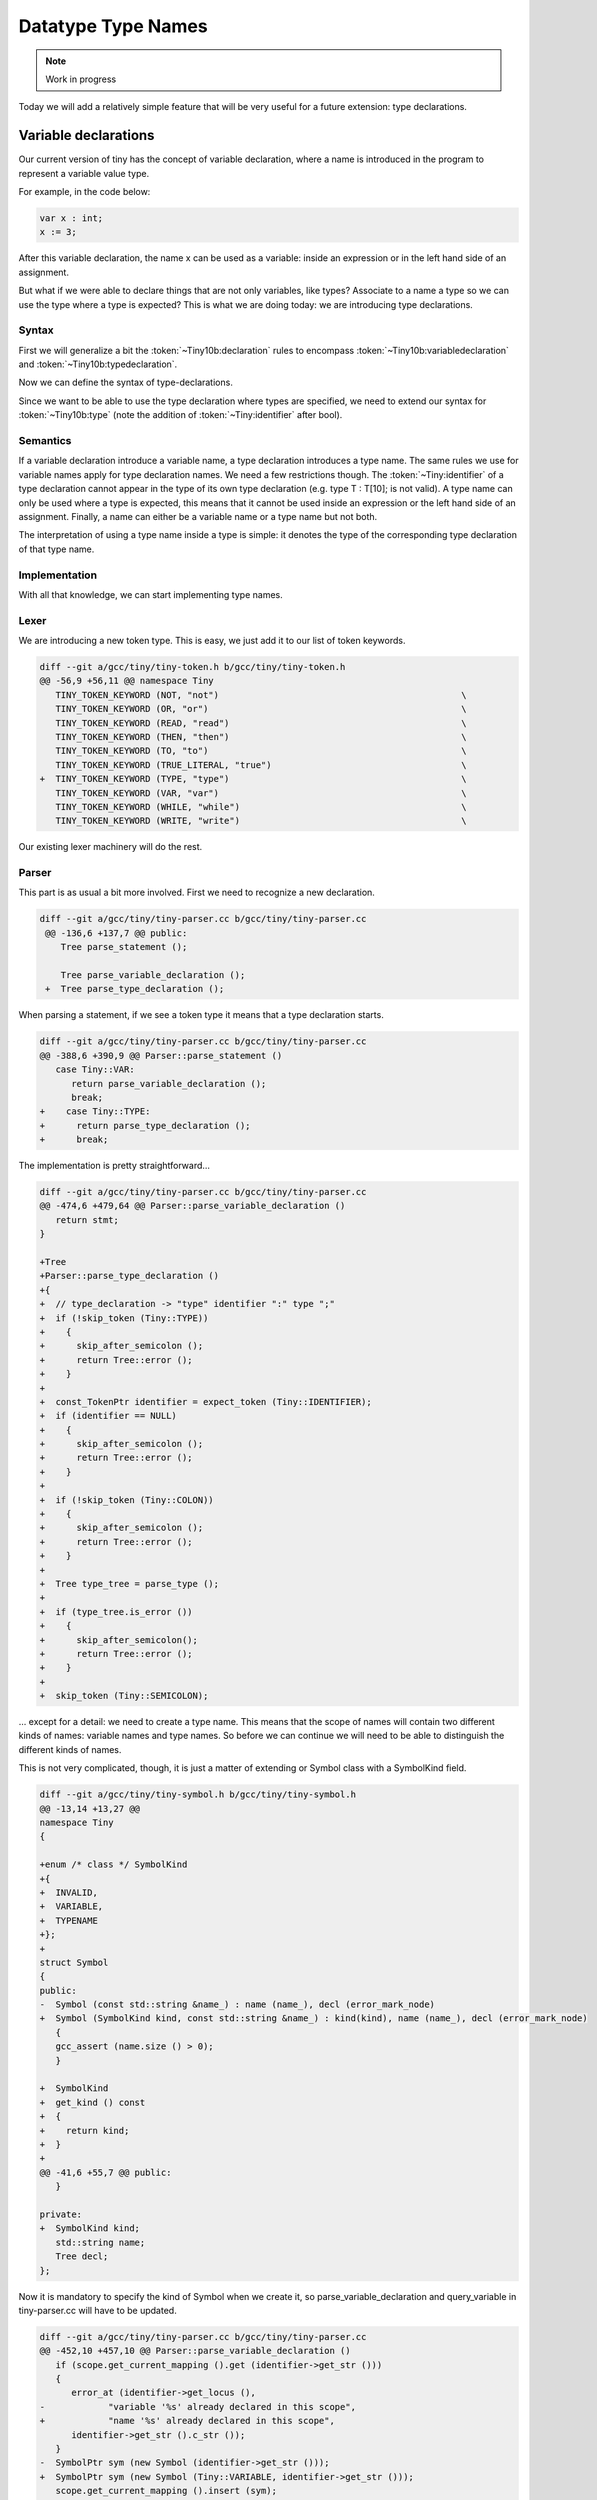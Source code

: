 *******************
Datatype Type Names
*******************

.. note:: 
  Work in progress

Today we will add a relatively simple feature that will be very useful for a 
future extension: type declarations.

Variable declarations
=====================

Our current version of tiny has the concept of variable declaration, where a name 
is introduced in the program to represent a variable value type.

.. productionlist:: Tiny10a
    declartion: "var" `identifier` ":" `type` ;

For example, in the code below:

.. code-block:: c

   var x : int;
   x := 3;

After this variable declaration, the name x can be used as a variable: inside an 
expression or in the left hand side of an assignment.

But what if we were able to declare things that are not only variables, like types? 
Associate to a name a type so we can use the type where a type is expected? This is 
what we are doing today: we are introducing type declarations.

Syntax
------

First we will generalize a bit the :token:`~Tiny10b:declaration` rules to encompass 
:token:`~Tiny10b:variabledeclaration` and :token:`~Tiny10b:typedeclaration`.

.. productionlist:: Tiny10b
    declartion: `variabledeclaration` | `typedeclaration`


Now we can define the syntax of type-declarations.

.. productionlist:: Tiny10b
   variabledeclaration: "var" `identifier` ":" `type` ";"
   typedeclaration: "type" `identifier` ":" `type` ";""


Since we want to be able to use the type declaration where types are specified, 
we need to extend our syntax for :token:`~Tiny10b:type` (note the addition of 
:token:`~Tiny:identifier` after bool).

.. productionlist:: Tiny10b
    type:   "int" | "float" | "bool"
        : | `identifier`
        : | `type` "[" `expression` "]" 
        : | `type` "[" `expression` ":" `expression` "]"

Semantics
---------

If a variable declaration introduce a variable name, a type declaration introduces 
a type name. The same rules we use for variable names apply for type declaration 
names. We need a few restrictions though. The :token:`~Tiny:identifier` of a type declaration 
cannot appear in the type of its own type declaration 
(e.g. type T : T[10]; is not valid). A type name can only be used where a type 
is expected, this means that it cannot be used inside an expression or the 
left hand side of an assignment. Finally, a name can either be a variable 
name or a type name but not both.

The interpretation of using a type name inside a type is simple: it 
denotes the type of the corresponding type declaration of that type name.

Implementation
--------------

With all that knowledge, we can start implementing type names.

Lexer
-----

We are introducing a new token type. This is easy, we just add it to 
our list of token keywords.

.. code-block:: diff

   diff --git a/gcc/tiny/tiny-token.h b/gcc/tiny/tiny-token.h
   @@ -56,9 +56,11 @@ namespace Tiny
      TINY_TOKEN_KEYWORD (NOT, "not")                                              \
      TINY_TOKEN_KEYWORD (OR, "or")                                                \
      TINY_TOKEN_KEYWORD (READ, "read")                                            \
      TINY_TOKEN_KEYWORD (THEN, "then")                                            \
      TINY_TOKEN_KEYWORD (TO, "to")                                                \
      TINY_TOKEN_KEYWORD (TRUE_LITERAL, "true")                                    \
   +  TINY_TOKEN_KEYWORD (TYPE, "type")                                            \
      TINY_TOKEN_KEYWORD (VAR, "var")                                              \
      TINY_TOKEN_KEYWORD (WHILE, "while")                                          \
      TINY_TOKEN_KEYWORD (WRITE, "write")                                          \

Our existing lexer machinery will do the rest.

Parser
------

This part is as usual a bit more involved. First we need to recognize 
a new declaration.

.. code-block:: diff

  diff --git a/gcc/tiny/tiny-parser.cc b/gcc/tiny/tiny-parser.cc
   @@ -136,6 +137,7 @@ public:
      Tree parse_statement ();
   
      Tree parse_variable_declaration ();
   +  Tree parse_type_declaration ();

When parsing a statement, if we see a token type it means that a 
type declaration starts.

.. code-block:: diff

   diff --git a/gcc/tiny/tiny-parser.cc b/gcc/tiny/tiny-parser.cc
   @@ -388,6 +390,9 @@ Parser::parse_statement ()
      case Tiny::VAR:
         return parse_variable_declaration ();
         break;
   +    case Tiny::TYPE:
   +      return parse_type_declaration ();
   +      break;

The implementation is pretty straightforward...

.. code-block:: diff

   diff --git a/gcc/tiny/tiny-parser.cc b/gcc/tiny/tiny-parser.cc
   @@ -474,6 +479,64 @@ Parser::parse_variable_declaration ()
      return stmt;
   }
   
   +Tree
   +Parser::parse_type_declaration ()
   +{
   +  // type_declaration -> "type" identifier ":" type ";"
   +  if (!skip_token (Tiny::TYPE))
   +    {
   +      skip_after_semicolon ();
   +      return Tree::error ();
   +    }
   +
   +  const_TokenPtr identifier = expect_token (Tiny::IDENTIFIER);
   +  if (identifier == NULL)
   +    {
   +      skip_after_semicolon ();
   +      return Tree::error ();
   +    }
   +
   +  if (!skip_token (Tiny::COLON))
   +    {
   +      skip_after_semicolon ();
   +      return Tree::error ();
   +    }
   +
   +  Tree type_tree = parse_type ();
   +
   +  if (type_tree.is_error ())
   +    {
   +      skip_after_semicolon();
   +      return Tree::error ();
   +    }
   +
   +  skip_token (Tiny::SEMICOLON);

... except for a detail: we need to create a type name. This means that the 
scope of names will contain two different kinds of names: variable names and 
type names. So before we can continue we will need to be able to distinguish 
the different kinds of names.

This is not very complicated, though, it is just a matter of extending or Symbol 
class with a SymbolKind field.

.. code-block:: diff

   diff --git a/gcc/tiny/tiny-symbol.h b/gcc/tiny/tiny-symbol.h
   @@ -13,14 +13,27 @@
   namespace Tiny
   {
   
   +enum /* class */ SymbolKind
   +{
   +  INVALID,
   +  VARIABLE,
   +  TYPENAME
   +};
   +
   struct Symbol
   {
   public:
   -  Symbol (const std::string &name_) : name (name_), decl (error_mark_node)
   +  Symbol (SymbolKind kind, const std::string &name_) : kind(kind), name (name_), decl (error_mark_node)
      {
      gcc_assert (name.size () > 0);
      }
   
   +  SymbolKind
   +  get_kind () const
   +  {
   +    return kind;
   +  }
   +
   @@ -41,6 +55,7 @@ public:
      }
   
   private:
   +  SymbolKind kind;
      std::string name;
      Tree decl;
   };

Now it is mandatory to specify the kind of Symbol when we create it, so 
parse_variable_declaration and query_variable in tiny-parser.cc will have 
to be updated.

.. code-block:: diff

   diff --git a/gcc/tiny/tiny-parser.cc b/gcc/tiny/tiny-parser.cc
   @@ -452,10 +457,10 @@ Parser::parse_variable_declaration ()
      if (scope.get_current_mapping ().get (identifier->get_str ()))
      {
         error_at (identifier->get_locus (),
   -		"variable '%s' already declared in this scope",
   +		"name '%s' already declared in this scope",
         identifier->get_str ().c_str ());
      }
   -  SymbolPtr sym (new Symbol (identifier->get_str ()));
   +  SymbolPtr sym (new Symbol (Tiny::VARIABLE, identifier->get_str ()));
      scope.get_current_mapping ().insert (sym);
   @@ -635,6 +728,11 @@ Parser::query_variable (const std::string &name, location_t loc)
         error_at (loc, "variable '%s' not declared in the current scope",
         name.c_str ());
      }
   +  else if (sym->get_kind () != Tiny::VARIABLE)
   +    {
   +      error_at (loc, "name '%s' is not a variable", name.c_str ());
   +      sym = SymbolPtr();
   +    }
      return sym;
   }

Now we can complete the implementation of parse_type_declaration that 
we left halfways above.

.. code-block:: diff

   diff --git a/gcc/tiny/tiny-parser.cc b/gcc/tiny/tiny-parser.cc
   +  if (scope.get_current_mapping ().get (identifier->get_str ()))
   +    {
   +      error_at (identifier->get_locus (),
   +		"name '%s' already declared in this scope",
   +		identifier->get_str ().c_str ());
   +    }
   +  SymbolPtr sym (new Symbol (Tiny::TYPENAME, identifier->get_str ()));
   +  scope.get_current_mapping ().insert (sym);
   +
   +  Tree decl = build_decl (identifier->get_locus (), TYPE_DECL,
   +			  get_identifier (sym->get_name ().c_str ()),
   +			  type_tree.get_tree ());
   +  DECL_CONTEXT (decl.get_tree()) = main_fndecl;
   +
   +  gcc_assert (!stack_var_decl_chain.empty ());
   +  stack_var_decl_chain.back ().append (decl);
   +
   +  sym->set_tree_decl (decl);
   +
   +  Tree stmt
   +    = build_tree (DECL_EXPR, identifier->get_locus (), void_type_node, decl);
   +
   +  return stmt;
   +}

The implementation is pretty identical to parse_variable_declaration 
(we could of course refactor the code to avoid some duplication here) 
but instead of a variable name we create a type name. In GCC a declaration 
of a type is represented using a node with tree code TYPE_DECL. That node 
can then be used in the TREE_TYPE of any expression or declaration 
(including another TYPE_DECL).

Once a type has been declared we want to use its type name. The only 
place where we can currently use a type name in tiny is in 〈type〉 so 
we will need to update parse_type. This will require a query_type 
function that we will see later.

.. code-block:: diff

   diff --git a/gcc/tiny/tiny-parser.cc b/gcc/tiny/tiny-parser.cc
   @@ -556,6 +620,16 @@ Parser::parse_type ()
         lexer.skip_token ();
         type = boolean_type_node;
         break;
   +    case Tiny::IDENTIFIER:
   +      {
   +	SymbolPtr s = query_type (t->get_str (), t->get_locus ());
   +        lexer.skip_token ();
   +	if (s == NULL)
   +	  type = Tree::error ();
   +        else
   +          type = TREE_TYPE (s->get_tree_decl ().get_tree ());
   +      }
   +      break;

We will also allow the remaining part of parse_type work to work with an 
erroneous type in case query_type fails.

.. code-block:: diff

   @@ -617,16 +690,36 @@ Parser::parse_type ()
   // 	  break;
   // 	}
   -      Tree range_type
   -	= build_range_type (integer_type_node, it->first.get_tree (),
   -			    it->second.get_tree ());
   -      type = build_array_type (type.get_tree (), range_type.get_tree ());
   +      if (!type.is_error ())
   +	{
   +	  Tree range_type
   +	    = build_range_type (integer_type_node, it->first.get_tree (),
   +				it->second.get_tree ());
   +	  type = build_array_type (type.get_tree (), range_type.get_tree ());
   +	}
      }
   
      return type;
   }

This uses a new function called query_type similar to query_variable that 
does the same query in the lookup but checks the name is a type name.

.. code-block:: diff

   SymbolPtr
   +Parser::query_type (const std::string &name, location_t loc)
   +{
   +  SymbolPtr sym = scope.lookup (name);
   +  if (sym == NULL)
   +    {
   +      error_at (loc, "type '%s' not declared in the current scope",
   +		name.c_str ());
   +    }
   +  else if (sym->get_kind () != Tiny::TYPENAME)
   +    {
   +      error_at (loc, "name '%s' is not a type", name.c_str ());
   +      sym = SymbolPtr();
   +    }
   +  return sym;
   +}
   +
   +SymbolPtr
   Parser::query_variable (const std::string &name, location_t loc)
   {
      SymbolPtr sym = scope.lookup (name);

Smoke test
----------

We can try our new extension.

.. code-block:: c

   type my_int : int;

   var x : my_int;
   var y : my_int[2];

   x := 42;
   write x;
   y[1] := x + 1;
   write y[1];


   type my_int_array : my_int[2];

   var z : my_int_array;

   z[1] := y[1] + 1;
   write z[1];

.. code-block:: shell-session

   $ gcctiny -o test test.tiny
   $ ./test
   42
   43
   44

Yay!

Admittedly this new extension does not look very interesting now but it will 
be when we add record types to the language.

